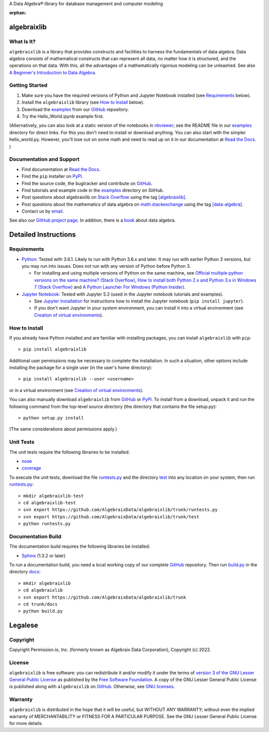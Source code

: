 A Data Algebra® library for database management and computer modeling

.. Algebraix Technology Core Library documentation.
   Copyright Permission.io, Inc. (formerly known as Algebraix Data Corporation), Copyright (c) 2022.

   This file is part of algebraixlib <http://github.com/AlgebraixData/algebraixlib>.

   algebraixlib is free software: you can redistribute it and/or modify it under the terms of
   version 3 of the GNU Lesser General Public License as published by the Free Software Foundation.

   algebraixlib is distributed in the hope that it will be useful, but WITHOUT ANY WARRANTY; without
   even the implied warranty of MERCHANTABILITY or FITNESS FOR A PARTICULAR PURPOSE. See the GNU
   Lesser General Public License for more details.

   You should have received a copy of the GNU Lesser General Public License along with algebraixlib.
   If not, see <http://www.gnu.org/licenses/>.

   This file is not included via toctree. Mark it as orphan to suppress the warning that it isn't
   included in any toctree.

:orphan:

|logo|_

algebraixlib
============

What Is It?
-----------

``algebraixlib`` is a library that provides constructs and facilities to harness the fundamentals
of data algebra. Data algebra consists of mathematical constructs that can represent all data, no
matter how it is structured, and the operations on that data. With this, all the advantages of a
mathematically rigorous modeling can be unleashed. See also
`A Beginner's Introduction to Data Algebra`_.

Getting Started
---------------

#.  Make sure you have the required versions of Python and Jupyter Notebook installed (see
    `Requirements`_ below).
#.  Install the ``algebraixlib`` library (see `How to Install`_ below).
#.  Download the `examples`_ from our `GitHub`_ repository.
#.  Try the Hello_World.ipynb example first.

(Alternatively, you can also look at a static version of the notebooks in `nbviewer`_; see the
README file in our `examples`_ directory for direct links. For this you don't need to install or
download anything. You can also start with the simpler hello_world.py. However, you'll lose out
on some math and need to read up on it in our documentation at `Read the Docs`_. )

Documentation and Support
-------------------------

*   Find documentation at `Read the Docs`_.
*   Find the ``pip`` installer on `PyPI`_.
*   Find the source code, the bugtracker and contribute on `GitHub`_.
*   Find tutorials and example code in the `examples`_ directory on GitHub.
*   Post questions about algebraixlib on `Stack Overflow`_ using the tag `[algebraixlib]`_.
*   Post questions about the mathematics of data algebra on `math.stackexchange`_ using the tag
    `[data-algebra]`_.
*   Contact us by `email`_.

See also our `GitHub project page`_. In addition, there is a `book`_ about data algebra.


Detailed Instructions
=====================

Requirements
------------

*   `Python`_: Tested with 3.6.1. Likely to run with Python 3.6.x and later. It may run with earlier
    Python 3 versions, but you may run into issues. Does not run with any version of Python before
    Python 3.

    *   For installing and using multiple versions of Python on the same machine, see
        `Official multiple python versions on the same machine? (Stack Overflow)`_,
        `How to install both Python 2.x and Python 3.x in Windows 7 (Stack Overflow)`_ and
        `A Python Launcher For Windows (Python Insider)`_.

*   `Jupyter Notebook`_: Tested with Jupyter 5.2 (used in the Jupyter notebook tutorials and
    examples).

    *   See `Jupyter Installation`_ for instructions how to install the Jupyter notebook
        (``pip install jupyter``).
    *   If you don't want Jupyter in your system environment, you can install it into a virtual
        environment (see `Creation of virtual environments`_).

How to Install
--------------

If you already have Python installed and are familiar with installing packages, you can install
``algebraixlib`` with ``pip``::

> pip install algebraixlib

Additional user permissions may be necessary to complete the installation. In such a situation,
other options include installing the package for a single user (in the user's home directory)::

> pip install algebraixlib --user <username> 

or in a virtual environment (see `Creation of virtual environments`_).

You can also manually download ``algebraixlib`` from `GitHub`_ or `PyPI`_. To install from a
download, unpack it and run the following command from the top-level source directory (the
directory that contains the file setup.py)::

> python setup.py install

(The same considerations about permissions apply.)

Unit Tests
----------

The unit tests require the following libraries to be installed:

*   `nose`_
*   `coverage`_

To execute the unit tests, download the file `runtests.py`_ and the directory `test`_ into any
location on your system, then run `runtests.py`_::

> mkdir algebraixlib-test
> cd algebraixlib-test
> svn export https://github.com/AlgebraixData/algebraixlib/trunk/runtests.py
> svn export https://github.com/AlgebraixData/algebraixlib/trunk/test
> python runtests.py

Documentation Build
-------------------

The documentation build requires the following libraries be installed:

*   `Sphinx`_ (1.3.2 or later)

To run a documentation build, you need a local working copy of our complete `GitHub`_ repository.
Then run `build.py`_ in the directory `docs`_::

> mkdir algebraixlib
> cd algebraixlib
> svn export https://github.com/AlgebraixData/algebraixlib/trunk
> cd trunk/docs
> python build.py


Legalese
========

Copyright
---------

Copyright Permission.io, Inc. (formerly known as Algebraix Data Corporation), Copyright (c) 2022.

License
-------

``algebraixlib`` is free software: you can redistribute it and/or modify it under the terms of
`version 3 of the GNU Lesser General Public License`_ as published by the
`Free Software Foundation`_. A copy of the GNU Lesser General Public License is published along
with ``algebraixlib`` on `GitHub`_. Otherwise, see `GNU licenses`_.

Warranty
--------

``algebraixlib`` is distributed in the hope that it will be useful, but WITHOUT ANY WARRANTY;
without even the implied warranty of MERCHANTABILITY or FITNESS FOR A PARTICULAR PURPOSE. See the
GNU Lesser General Public License for more details.

.. _[algebraixlib]:
    http://stackoverflow.com/questions/tagged/algebraixlib
.. _A Beginner's Introduction to Data Algebra:
    http://algebraixlib.readthedocs.org/en/latest/intro.html
.. _A Python Launcher For Windows (Python Insider):
    http://blog.python.org/2011/07/python-launcher-for-windows_11.html
.. _book:
    https://algebraixdata.com/resources/the-algebra-of-data/
.. _build.py:
    https://github.com/AlgebraixData/algebraixlib/blob/master/docs/build.py
.. _coverage:
    https://pypi.python.org/pypi/coverage
.. _Creation of virtual environments:
    https://docs.python.org/3/library/venv.html
.. _[data-algebra]:
    http://math.stackexchange.com/questions/tagged/data-algebra
.. _docs:
    https://github.com/AlgebraixData/algebraixlib/tree/master/docs
.. _Examples:
    https://github.com/AlgebraixData/algebraixlib/tree/master/examples
.. _Free Software Foundation:
    http://www.fsf.org/
.. _How to install both Python 2.x and Python 3.x in Windows 7 (Stack Overflow):
    http://stackoverflow.com/questions/3809314/how-to-install-both-python-2-x-and-python-3-x-in-windows-7
.. _email:
    mailto:algebraixlib@algebraixdata.com
.. _GitHub:
    http://github.com/AlgebraixData/algebraixlib
.. _GitHub project page:
    http://algebraixdata.github.io/algebraixlib/
.. _GNU Licenses:
    http://www.gnu.org/licenses/
.. _Hello_World.ipynb:
    https://github.com/AlgebraixData/algebraixlib/blob/master/examples/Hello_World.ipynb
.. _Jupyter Installation:
    http://jupyter.readthedocs.org/en/latest/install.html
.. _Jupyter Notebook:
    https://jupyter.org/
.. _math.stackexchange:
    http://math.stackexchange.com/
.. _nbviewer:
    http://nbviewer.ipython.org/
.. _nose:
    https://pypi.python.org/pypi/nose/
.. _Official multiple python versions on the same machine? (Stack Overflow):
    http://stackoverflow.com/questions/2547554/official-multiple-python-versions-on-the-same-machine
.. _PyPI:
    http://pypi.python.org/pypi/algebraixlib
.. _Python:
    http://python.org
.. _Read the Docs:
    http://algebraixlib.rtfd.org/
.. _runtests.py:
    https://github.com/AlgebraixData/algebraixlib/blob/master/runtests.py
.. _Sphinx:
    https://pypi.python.org/pypi/Sphinx
.. _Stack Overflow:
    http://stackoverflow.com/
.. _test:
    https://github.com/AlgebraixData/algebraixlib/tree/master/test
.. _Version 3 of the GNU Lesser General Public License:
    http://www.gnu.org/licenses/lgpl-3.0-standalone.html

.. |logo| image:: https://raw.githubusercontent.com/AlgebraixData/algebraixlib/gh-pages/ALGBX-Logo-Color-150DPI.png
.. _logo: http://www.algebraixdata.com/technology/#algebraix-library
